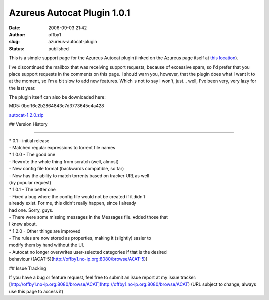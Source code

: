 Azureus Autocat Plugin 1.0.1
############################
:date: 2006-09-03 21:42
:author: offby1
:slug: azureus-autocat-plugin
:status: published

This is a simple support page for the Azureus Autocat plugin (linked on
the Azureus page itself at `this
location <http://azureus.sourceforge.net/plugin_details.php?plugin=autocat>`__).

I've discontinued the mailbox that was receiving support requests,
because of excessive spam, so I'd prefer that you place support requests
in the comments on this page. I should warn you, however, that the
plugin does what I want it to at the moment, so I'm a bit slow to add
new features. Which is not to say I won't, just... well, I've been very,
very lazy for the last year.

The plugin itself can also be downloaded here:

.. raw:: html

   <div class="download">

MD5: 0bcff6c2b2864843c7d3773645e4a428

`autocat-1.2.0.zip </?dl=autocat-1.2.0.zip>`__

.. raw:: html

   </div>

## Version History

--------------

| \* 0.1 - initial release
| - Matched regular expressions to torrent file names

| \* 1.0.0 - The good one
| - Rewrote the whole thing from scratch (well, almost)
| - New config file format (backwards compatible, so far)
| - Now has the ability to match torrents based on tracker URL as well
| (by popular request)
| \* 1.0.1 - The better one
| - Fixed a bug where the config file would not be created if it didn't
| already exist. For me, this didn't really happen, since I already
| had one. Sorry, guys.
| - There were some missing messages in the Messages file. Added those
  that
| I knew about.
| \* 1.2.0 - Other things are improved
| - The rules are now stored as properties, making it (slightly) easier
  to
| modify them by hand without the UI.
| - Autocat no longer overwrites user-selected categories if that is the
  desired
| behaviour ([ACAT-5](http://offby1.no-ip.org:8080/browse/ACAT-5))

## Issue Tracking

| If you have a bug or feature request, feel free to submit an issue
  report at my issue tracker:
| [http://offby1.no-ip.org:8080/browse/ACAT](http://offby1.no-ip.org:8080/browse/ACAT)
  (URL subject to change, always use this page to access it)
